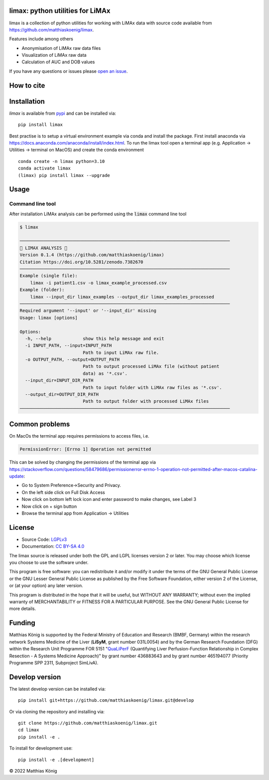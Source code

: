 .. image:: https://github.com/matthiaskoenig/limax/raw/develop/docs/images/favicon/limax-100x100-300dpi.png
   :align: left
   :alt: limax logo

limax: python utilities for LiMAx
==============================================================

.. image:: https://github.com/matthiaskoenig/limax/workflows/CI-CD/badge.svg
   :target: https://github.com/matthiaskoenig/limax/workflows/CI-CD
   :alt: GitHub Actions CI/CD Status

.. image:: https://img.shields.io/pypi/v/limax.svg
   :target: https://pypi.org/project/limax/
   :alt: Current PyPI Version

.. image:: https://img.shields.io/pypi/pyversions/limax.svg
   :target: https://pypi.org/project/limax/
   :alt: Supported Python Versions

.. image:: https://img.shields.io/pypi/l/limax.svg
   :target: http://opensource.org/licenses/LGPL-3.0
   :alt: GNU Lesser General Public License 3

.. image:: https://zenodo.org/badge/DOI/10.5281/zenodo.7382670.svg
   :target: https://doi.org/10.5281/zenodo.7382670
   :alt: Zenodo DOI

.. image:: https://img.shields.io/badge/code%20style-black-000000.svg
   :target: https://github.com/ambv/black
   :alt: Black

.. image:: http://www.mypy-lang.org/static/mypy_badge.svg
   :target: http://mypy-lang.org/
   :alt: mypy

limax is a collection of python utilities for working with
LiMAx data with source code available from 
`https://github.com/matthiaskoenig/limax <https://github.com/matthiaskoenig/limax>`__.

Features include among others

- Anonymisation of LiMAx raw data files
- Visualization of LiMAx raw data
- Calculation of AUC and DOB values 


If you have any questions or issues please `open an issue <https://github.com/matthiaskoenig/limax/issues>`__.

How to cite
===========

.. image:: https://zenodo.org/badge/DOI/10.5281/zenodo.5308801.svg
   :target: https://doi.org/10.5281/zenodo.7382670
   :alt: Zenodo DOI

Installation
============
`limax` is available from `pypi <https://pypi.python.org/pypi/limax>`__ and 
can be installed via:: 

    pip install limax

Best practise is to setup a virtual environment example via conda and install the package.
First install anaconda via https://docs.anaconda.com/anaconda/install/index.html.
To run the limax tool open a terminal app (e.g. Application -> Utilities -> terminal on MacOS) 
and create the conda environment 

::

    conda create -n limax python=3.10
    conda activate limax
    (limax) pip install limax --upgrade



Usage
=====

Command line tool
-----------------

After installation LiMAx analysis can be performed using the :code:`limax` command line tool

.. code:: bash

    $ limax
    
    ────────────────────────────────────────────────────────────────────────────────
    💉 LIMAX ANALYSIS 💉
    Version 0.1.4 (https://github.com/matthiaskoenig/limax)
    Citation https://doi.org/10.5281/zenodo.7382670
    ────────────────────────────────────────────────────────────────────────────────
    Example (single file):
        limax -i patient1.csv -o limax_example_processed.csv
    Example (folder):
        limax --input_dir limax_examples --output_dir limax_examples_processed
    ────────────────────────────────────────────────────────────────────────────────
    Required argument '--input' or '--input_dir' missing
    Usage: limax [options]
    
    Options:
      -h, --help            show this help message and exit
      -i INPUT_PATH, --input=INPUT_PATH
                            Path to input LiMAx raw file.
      -o OUTPUT_PATH, --output=OUTPUT_PATH
                            Path to output processed LiMAx file (without patient
                            data) as '*.csv'.
      --input_dir=INPUT_DIR_PATH
                            Path to input folder with LiMAx raw files as '*.csv'.
      --output_dir=OUTPUT_DIR_PATH
                            Path to output folder with processed LiMAx files
    ────────────────────────────────────────────────────────────────────────────────


Common problems
===============
On MacOs the terminal app requires permissions to access files, i.e.

.. code:: bash

    PermissionError: [Errno 1] Operation not permitted

This can be solved by changing the permissions of the terminal app via https://stackoverflow.com/questions/58479686/permissionerror-errno-1-operation-not-permitted-after-macos-catalina-update:

* Go to System Preference->Security and Privacy.
* On the left side click on Full Disk Access
* Now click on bottom left lock icon and enter password to make changes, see Label 3
* Now click on + sign button
* Browse the terminal app from Application -> Utilities


License
=======
* Source Code: `LGPLv3 <http://opensource.org/licenses/LGPL-3.0>`__
* Documentation: `CC BY-SA 4.0 <http://creativecommons.org/licenses/by-sa/4.0/>`__

The limax source is released under both the GPL and LGPL licenses version 2 or
later. You may choose which license you choose to use the software under.

This program is free software: you can redistribute it and/or modify it under
the terms of the GNU General Public License or the GNU Lesser General Public
License as published by the Free Software Foundation, either version 2 of the
License, or (at your option) any later version.

This program is distributed in the hope that it will be useful, but WITHOUT ANY
WARRANTY; without even the implied warranty of MERCHANTABILITY or FITNESS FOR A
PARTICULAR PURPOSE. See the GNU General Public License for more details.

Funding
=======
Matthias König is supported by the Federal Ministry of Education and Research (BMBF, Germany)
within the research network Systems Medicine of the Liver (**LiSyM**, grant number 031L0054) 
and by the German Research Foundation (DFG) within the Research Unit Programme FOR 5151 
"`QuaLiPerF <https://qualiperf.de>`__ (Quantifying Liver Perfusion-Function Relationship in Complex Resection - 
A Systems Medicine Approach)" by grant number 436883643 and by grant number 465194077 (Priority Programme SPP 2311, Subproject SimLivA).

Develop version
===============
The latest develop version can be installed via::

    pip install git+https://github.com/matthiaskoenig/limax.git@develop

Or via cloning the repository and installing via::

    git clone https://github.com/matthiaskoenig/limax.git
    cd limax
    pip install -e .

To install for development use::

    pip install -e .[development]


© 2022 Matthias König

